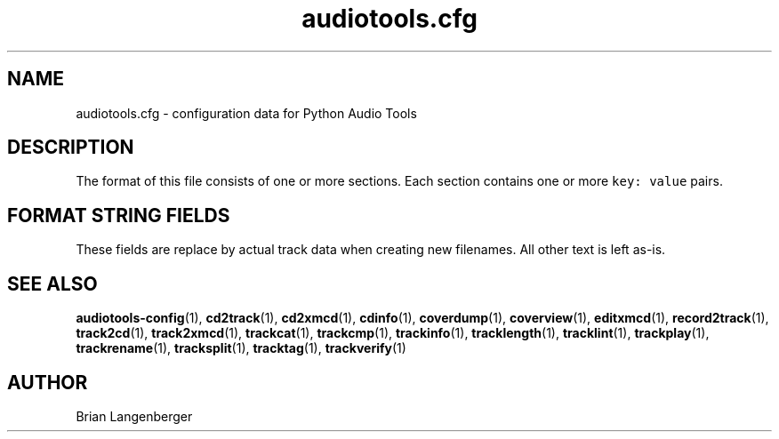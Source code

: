 .TH "audiotools.cfg" 5 "August 24, 2009" "" "Audio Tools Config File"
.SH NAME
audiotools.cfg \- configuration data for Python Audio Tools
.SH DESCRIPTION
The format of this file consists of one or more sections.
Each section contains one or more \fCkey: value\fR pairs.
.TS
tab(:);
| c | c | c |
| r | r | l |.
_
Section:Key:Value
=
\fC[MusicBrainz]\fR:\fCserver\fR:default MusicBrainz hostname
\^:\fCport\fR:default MusicBrainz port
_
\fC[FreeDB]\fR:\fCserver\fR:default FreeDB hostname
\^:\fCport\fR:default FreeDB port
_
\fC[System]\fR:\fCcdrom\fR:the default CD-ROM device to use
\^:\^:for CD reading/writing
\^:\fCcdrom_read_offset\fR:the sample offset to apply
\^:\^:when reading tracks
\^:\fCmaximum_jobs\fR:the maximum amount of processes
\^:\^:to run simultaneously
\^:\fCfs_encoding\fR:the filesystem's text encoding,
\^:\^:for reading/writing filenames
\^:\fCio_encoding\fR:the terminal's text encoding,
\^:\^:when generating screen output
_
\fC[Filenames]\fR:\fCformat\fR:the default filename template
_
\fC[Binaries]\fR:\fCflac\fR:the \fCflac\fR executable to use
\^:\^:for encoding/decoding FLAC files
\^:\fClame\fR:the \fClame\fR executable to use
\^:\^:for encoding/decoding MP3 files
\^:...:which executable to use
\^:\^:other than the default
_
\fC[Thumbnail]\fR:\fCformat\fR:the image format to use
\^:\^:such as `jpeg' or `png'
\^:\fCsize\fR:the maximum size of each thumbnail
_
.TE
.SH FORMAT STRING FIELDS
These fields are replace by actual track data when creating new filenames.
All other text is left as-is.
.TS
tab(:);
| c | c |
| l | l |.
_
Key:Value
=
\fC%(track_number)2.2d\fR:the track's number on the CD
\fC%(track_total)d\fR:the total number of tracks on the CD
\fC%(album_number)d\fR:the CD's album number
\fC%(album_total)d\fR:the total number of CDs in the set
\fC%(album_track_number)s\fR:combination of album and track number
\fC%(track_name)s\fR:the track's name
\fC%(album_name)s\fR:the album's name
\fC%(artist_name)s\fR:the track's artist name
\fC%(performer_name)s\fR:the track's performer name
\fC%(composer_name)s\fR:the track's composer name
\fC%(conductor_name)s\fR:the track's conductor name
\fC%(media)s\fR:the track's source media
\fC%(ISRC)s\fR:the track's ISRC
\fC%(catalog)s\fR:the track's catalog number
\fC%(copyright)s\fR:the track's copyright information
\fC%(publisher)s\fR:the track's publisher
\fC%(year)s\fR:the track's publication year
\fC%(date)s\fR:the track's original recording date
\fC%(suffix)s\fR:the track's suffix
\fC%(basename)s\fR:the track's original name, without suffix
_
.TE
.SH SEE ALSO
.BR audiotools-config (1),
.BR cd2track (1),
.BR cd2xmcd (1),
.BR cdinfo (1),
.BR coverdump (1),
.BR coverview (1),
.BR editxmcd (1),
.BR record2track (1),
.BR track2cd (1),
.BR track2xmcd (1),
.BR trackcat (1),
.BR trackcmp (1),
.BR trackinfo (1),
.BR tracklength (1),
.BR tracklint (1),
.BR trackplay (1),
.BR trackrename (1),
.BR tracksplit (1),
.BR tracktag (1),
.BR trackverify (1)
.SH AUTHOR
Brian Langenberger
